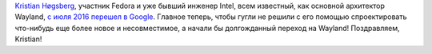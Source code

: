 .. title: Kristian Høgsberg перешел из Intel в Google
.. slug: kristian-høgsberg-перешел-из-intel-в-google
.. date: 2016-07-14 18:34:48
.. tags: intel, wayland, hr, google
.. category:
.. link:
.. description:
.. type: text
.. author: Peter Lemenkov

`Kristian
Høgsberg <https://plus.google.com/100409717163242445476/about>`__,
участник Fedora и уже бывший инженер Intel, всем известный, как основной
архитектор Wayland, `с июля 2016 перешел в
Google <https://www.linkedin.com/in/hoegsberg>`__. Главное теперь, чтобы
гугли не решили с его помощью спроектировать что-нибудь еще более новое
и несовместимое, а начали бы долгожданный переход на Wayland!
Поздравляем, Kristian!
